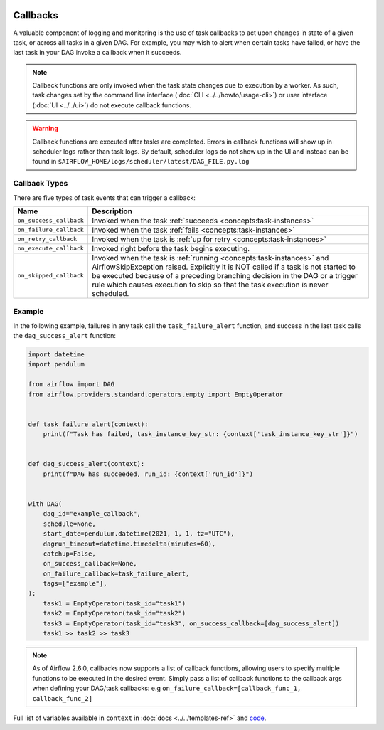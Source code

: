  .. Licensed to the Apache Software Foundation (ASF) under one
    or more contributor license agreements.  See the NOTICE file
    distributed with this work for additional information
    regarding copyright ownership.  The ASF licenses this file
    to you under the Apache License, Version 2.0 (the
    "License"); you may not use this file except in compliance
    with the License.  You may obtain a copy of the License at

 ..   http://www.apache.org/licenses/LICENSE-2.0

 .. Unless required by applicable law or agreed to in writing,
    software distributed under the License is distributed on an
    "AS IS" BASIS, WITHOUT WARRANTIES OR CONDITIONS OF ANY
    KIND, either express or implied.  See the License for the
    specific language governing permissions and limitations
    under the License.



Callbacks
=========

A valuable component of logging and monitoring is the use of task callbacks to act upon changes in state of a given task, or across all tasks in a given DAG.
For example, you may wish to alert when certain tasks have failed, or have the last task in your DAG invoke a callback when it succeeds.

.. note::

    Callback functions are only invoked when the task state changes due to execution by a worker.
    As such, task changes set by the command line interface (:doc:`CLI <../../howto/usage-cli>`) or user interface (:doc:`UI <../../ui>`) do not
    execute callback functions.

.. warning::

    Callback functions are executed after tasks are completed.
    Errors in callback functions will show up in scheduler logs rather than task logs.
    By default, scheduler logs do not show up in the UI and instead can be found in
    ``$AIRFLOW_HOME/logs/scheduler/latest/DAG_FILE.py.log``

Callback Types
--------------

There are five types of task events that can trigger a callback:

=========================================== ================================================================
Name                                        Description
=========================================== ================================================================
``on_success_callback``                     Invoked when the task :ref:`succeeds <concepts:task-instances>`
``on_failure_callback``                     Invoked when the task :ref:`fails <concepts:task-instances>`
``on_retry_callback``                       Invoked when the task is :ref:`up for retry <concepts:task-instances>`
``on_execute_callback``                     Invoked right before the task begins executing.
``on_skipped_callback``                     Invoked when the task is :ref:`running <concepts:task-instances>` and  AirflowSkipException raised.
                                            Explicitly it is NOT called if a task is not started to be executed because of a preceding branching
                                            decision in the DAG or a trigger rule which causes execution to skip so that the task execution
                                            is never scheduled.
=========================================== ================================================================


Example
-------

In the following example, failures in any task call the ``task_failure_alert`` function, and success in the last task calls the ``dag_success_alert`` function:

.. code-block:: python

    import datetime
    import pendulum

    from airflow import DAG
    from airflow.providers.standard.operators.empty import EmptyOperator


    def task_failure_alert(context):
        print(f"Task has failed, task_instance_key_str: {context['task_instance_key_str']}")


    def dag_success_alert(context):
        print(f"DAG has succeeded, run_id: {context['run_id']}")


    with DAG(
        dag_id="example_callback",
        schedule=None,
        start_date=pendulum.datetime(2021, 1, 1, tz="UTC"),
        dagrun_timeout=datetime.timedelta(minutes=60),
        catchup=False,
        on_success_callback=None,
        on_failure_callback=task_failure_alert,
        tags=["example"],
    ):
        task1 = EmptyOperator(task_id="task1")
        task2 = EmptyOperator(task_id="task2")
        task3 = EmptyOperator(task_id="task3", on_success_callback=[dag_success_alert])
        task1 >> task2 >> task3

.. note::
    As of Airflow 2.6.0, callbacks now supports a list of callback functions, allowing users to specify multiple functions
    to be executed in the desired event. Simply pass a list of callback functions to the callback args when defining your DAG/task
    callbacks: e.g ``on_failure_callback=[callback_func_1, callback_func_2]``

Full list of variables available in ``context`` in :doc:`docs <../../templates-ref>` and `code <https://github.com/apache/airflow/blob/main/task-sdk/src/airflow/sdk/definitions/context.py>`_.

